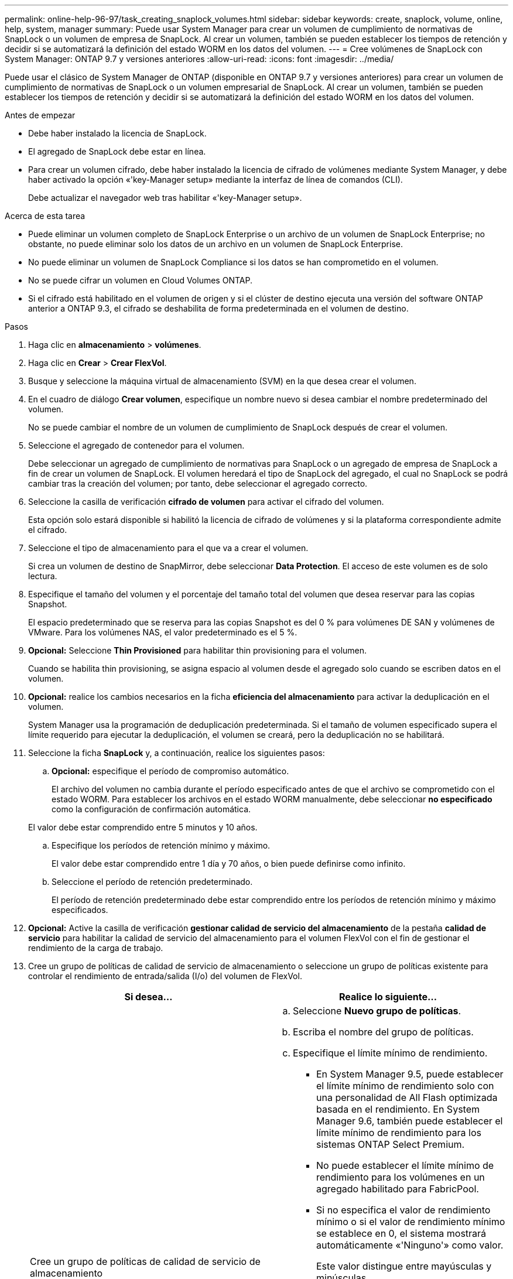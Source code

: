 ---
permalink: online-help-96-97/task_creating_snaplock_volumes.html 
sidebar: sidebar 
keywords: create, snaplock, volume, online, help, system, manager 
summary: Puede usar System Manager para crear un volumen de cumplimiento de normativas de SnapLock o un volumen de empresa de SnapLock. Al crear un volumen, también se pueden establecer los tiempos de retención y decidir si se automatizará la definición del estado WORM en los datos del volumen. 
---
= Cree volúmenes de SnapLock con System Manager: ONTAP 9.7 y versiones anteriores
:allow-uri-read: 
:icons: font
:imagesdir: ../media/


[role="lead"]
Puede usar el clásico de System Manager de ONTAP (disponible en ONTAP 9.7 y versiones anteriores) para crear un volumen de cumplimiento de normativas de SnapLock o un volumen empresarial de SnapLock. Al crear un volumen, también se pueden establecer los tiempos de retención y decidir si se automatizará la definición del estado WORM en los datos del volumen.

.Antes de empezar
* Debe haber instalado la licencia de SnapLock.
* El agregado de SnapLock debe estar en línea.
* Para crear un volumen cifrado, debe haber instalado la licencia de cifrado de volúmenes mediante System Manager, y debe haber activado la opción «'key-Manager setup» mediante la interfaz de línea de comandos (CLI).
+
Debe actualizar el navegador web tras habilitar «'key-Manager setup».



.Acerca de esta tarea
* Puede eliminar un volumen completo de SnapLock Enterprise o un archivo de un volumen de SnapLock Enterprise; no obstante, no puede eliminar solo los datos de un archivo en un volumen de SnapLock Enterprise.
* No puede eliminar un volumen de SnapLock Compliance si los datos se han comprometido en el volumen.
* No se puede cifrar un volumen en Cloud Volumes ONTAP.
* Si el cifrado está habilitado en el volumen de origen y si el clúster de destino ejecuta una versión del software ONTAP anterior a ONTAP 9.3, el cifrado se deshabilita de forma predeterminada en el volumen de destino.


.Pasos
. Haga clic en *almacenamiento* > *volúmenes*.
. Haga clic en *Crear* > *Crear FlexVol*.
. Busque y seleccione la máquina virtual de almacenamiento (SVM) en la que desea crear el volumen.
. En el cuadro de diálogo *Crear volumen*, especifique un nombre nuevo si desea cambiar el nombre predeterminado del volumen.
+
No se puede cambiar el nombre de un volumen de cumplimiento de SnapLock después de crear el volumen.

. Seleccione el agregado de contenedor para el volumen.
+
Debe seleccionar un agregado de cumplimiento de normativas para SnapLock o un agregado de empresa de SnapLock a fin de crear un volumen de SnapLock. El volumen heredará el tipo de SnapLock del agregado, el cual no SnapLock se podrá cambiar tras la creación del volumen; por tanto, debe seleccionar el agregado correcto.

. Seleccione la casilla de verificación *cifrado de volumen* para activar el cifrado del volumen.
+
Esta opción solo estará disponible si habilitó la licencia de cifrado de volúmenes y si la plataforma correspondiente admite el cifrado.

. Seleccione el tipo de almacenamiento para el que va a crear el volumen.
+
Si crea un volumen de destino de SnapMirror, debe seleccionar *Data Protection*. El acceso de este volumen es de solo lectura.

. Especifique el tamaño del volumen y el porcentaje del tamaño total del volumen que desea reservar para las copias Snapshot.
+
El espacio predeterminado que se reserva para las copias Snapshot es del 0 % para volúmenes DE SAN y volúmenes de VMware. Para los volúmenes NAS, el valor predeterminado es el 5 %.

. *Opcional:* Seleccione *Thin Provisioned* para habilitar thin provisioning para el volumen.
+
Cuando se habilita thin provisioning, se asigna espacio al volumen desde el agregado solo cuando se escriben datos en el volumen.

. *Opcional:* realice los cambios necesarios en la ficha *eficiencia del almacenamiento* para activar la deduplicación en el volumen.
+
System Manager usa la programación de deduplicación predeterminada. Si el tamaño de volumen especificado supera el límite requerido para ejecutar la deduplicación, el volumen se creará, pero la deduplicación no se habilitará.

. Seleccione la ficha *SnapLock* y, a continuación, realice los siguientes pasos:
+
.. *Opcional:* especifique el período de compromiso automático.
+
El archivo del volumen no cambia durante el período especificado antes de que el archivo se comprometido con el estado WORM. Para establecer los archivos en el estado WORM manualmente, debe seleccionar *no especificado* como la configuración de confirmación automática.

+
El valor debe estar comprendido entre 5 minutos y 10 años.

.. Especifique los períodos de retención mínimo y máximo.
+
El valor debe estar comprendido entre 1 día y 70 años, o bien puede definirse como infinito.

.. Seleccione el período de retención predeterminado.
+
El período de retención predeterminado debe estar comprendido entre los períodos de retención mínimo y máximo especificados.



. *Opcional:* Active la casilla de verificación *gestionar calidad de servicio del almacenamiento* de la pestaña *calidad de servicio* para habilitar la calidad de servicio del almacenamiento para el volumen FlexVol con el fin de gestionar el rendimiento de la carga de trabajo.
. Cree un grupo de políticas de calidad de servicio de almacenamiento o seleccione un grupo de políticas existente para controlar el rendimiento de entrada/salida (I/o) del volumen de FlexVol.
+
|===
| Si desea... | Realice lo siguiente... 


 a| 
Cree un grupo de políticas de calidad de servicio de almacenamiento
 a| 
.. Seleccione *Nuevo grupo de políticas*.
.. Escriba el nombre del grupo de políticas.
.. Especifique el límite mínimo de rendimiento.
+
*** En System Manager 9.5, puede establecer el límite mínimo de rendimiento solo con una personalidad de All Flash optimizada basada en el rendimiento. En System Manager 9.6, también puede establecer el límite mínimo de rendimiento para los sistemas ONTAP Select Premium.
*** No puede establecer el límite mínimo de rendimiento para los volúmenes en un agregado habilitado para FabricPool.
*** Si no especifica el valor de rendimiento mínimo o si el valor de rendimiento mínimo se establece en 0, el sistema mostrará automáticamente «'Ninguno'» como valor.
+
Este valor distingue entre mayúsculas y minúsculas.



.. Especifique el límite máximo de rendimiento para asegurarse de que la carga de trabajo de los objetos del grupo de políticas no supere el límite de rendimiento establecido.
+
*** El límite mínimo de rendimiento y el límite máximo de rendimiento deben expresarse en el mismo tipo de unidad.
*** Si no especifica el límite mínimo de rendimiento, puede establecer el límite máximo de rendimiento como IOPS, B/s, KB/s, MB/s, etc.
*** Si no especifica el valor de rendimiento máximo, el sistema mostrará automáticamente "'Unlimited'" como valor.
+
Este valor distingue entre mayúsculas y minúsculas. La unidad que especifique no afecta al rendimiento máximo.







 a| 
Seleccione un grupo de políticas existente
 a| 
.. Seleccione *Grupo de políticas existente* y, a continuación, haga clic en *elegir* para seleccionar un grupo de políticas existente en el cuadro de diálogo Seleccionar grupo de políticas.
.. Especifique el límite mínimo de rendimiento.
+
*** En System Manager 9.5, puede establecer el límite mínimo de rendimiento solo con una personalidad de All Flash optimizada basada en el rendimiento. En System Manager 9.6, también puede establecer el límite mínimo de rendimiento para los sistemas ONTAP Select Premium.
*** No puede establecer el límite mínimo de rendimiento para los volúmenes en un agregado habilitado para FabricPool.
*** Si no especifica el valor de rendimiento mínimo o si el valor de rendimiento mínimo se establece en 0, el sistema mostrará automáticamente «'Ninguno'» como valor.
+
Este valor distingue entre mayúsculas y minúsculas.



.. Especifique el límite máximo de rendimiento para asegurarse de que la carga de trabajo de los objetos del grupo de políticas no supere el límite de rendimiento establecido.
+
*** El límite mínimo de rendimiento y el límite máximo de rendimiento deben expresarse en el mismo tipo de unidad.
*** Si no especifica el límite mínimo de rendimiento, puede establecer el límite máximo de rendimiento como IOPS, B/s, KB/s, MB/s, etc.
*** Si no especifica el valor de rendimiento máximo, el sistema mostrará automáticamente "'Unlimited'" como valor.
+
Este valor distingue entre mayúsculas y minúsculas. La unidad que especifique no afecta al rendimiento máximo.



+
Si el grupo de políticas se ha asignado a más de un objeto, el rendimiento máximo que se configure se compartirá entre todos los objetos.



|===
. Active *Protección de volumen* en la ficha *Protección* para proteger el volumen:
. En la ficha *Protección*, seleccione el tipo *replicación*:
+
|===
| Si seleccionó el tipo de replicación como... | Realice lo siguiente... 


 a| 
Asíncrona
 a| 
.. *Opcional:* Si no conoce el tipo de replicación y el tipo de relación, haga clic en *Ayuda elegir*, especifique los valores y, a continuación, haga clic en *aplicar*.
.. Seleccione el tipo de relación.
+
El tipo de relación puede ser mirror, vault o mirror y vault.

.. Seleccione un clúster y una SVM para el volumen de destino.
+
Si el clúster seleccionado ejecuta una versión del software de ONTAP anterior a ONTAP 9.3, solo se enumeran las SVM con una relación entre iguales. Si el clúster seleccionado ejecuta ONTAP 9.3 o una versión posterior, se enumeran SVM con una relación entre iguales y SVM permitidas.

.. Modifique el sufijo del nombre del volumen, si es necesario.




 a| 
Síncrona
 a| 
.. *Opcional:* Si no conoce el tipo de replicación y el tipo de relación, haga clic en *Ayuda elegir*, especifique los valores y, a continuación, haga clic en *aplicar*.
.. Seleccione la política de sincronización.
+
La política de sincronización puede ser StrictSync o Sync.

.. Seleccione un clúster y una SVM para el volumen de destino.
+
Si el clúster seleccionado ejecuta una versión del software de ONTAP anterior a ONTAP 9.3, solo se enumeran las SVM con una relación entre iguales. Si el clúster seleccionado ejecuta ONTAP 9.3 o una versión posterior, se enumeran SVM con una relación entre iguales y SVM permitidas.

.. Modifique el sufijo del nombre del volumen, si es necesario.


|===
. Haga clic en *Crear*.
. Compruebe que el volumen que ha creado se incluye en la lista de volúmenes de la ventana *volumen*.


.Resultados
El volumen se creará con la seguridad de estilo UNIX y los permisos «RESTad Write execute» de UNIX 700 para el propietario.

